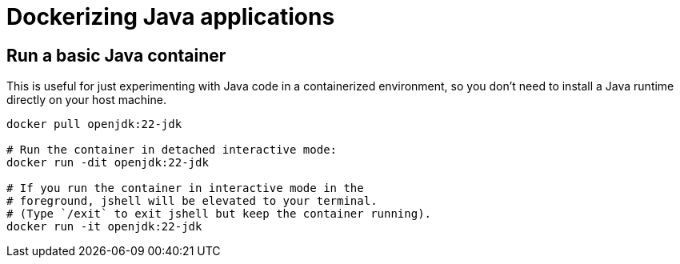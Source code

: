 = Dockerizing Java applications

== Run a basic Java container

This is useful for just experimenting with Java code in a containerized environment, so you don't need to install a Java runtime directly on your host machine.

[source,java]
----
docker pull openjdk:22-jdk

# Run the container in detached interactive mode:
docker run -dit openjdk:22-jdk

# If you run the container in interactive mode in the
# foreground, jshell will be elevated to your terminal.
# (Type `/exit` to exit jshell but keep the container running).
docker run -it openjdk:22-jdk
----
